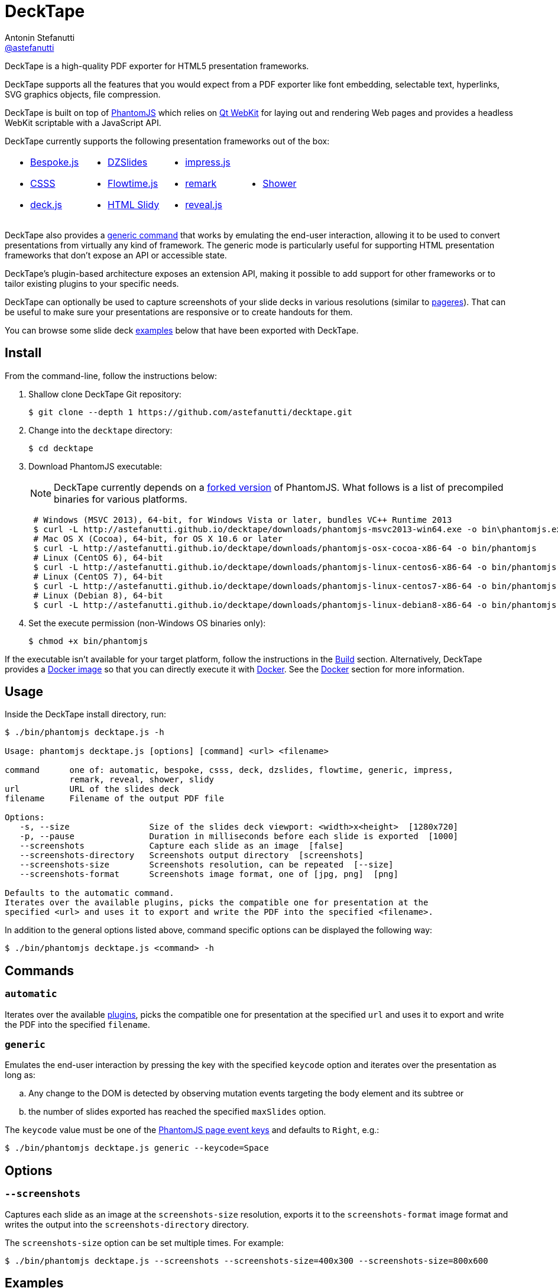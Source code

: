 = DeckTape
Antonin Stefanutti <https://github.com/astefanutti[@astefanutti]>
// Meta
:description: DeckTape is a high-quality PDF exporter for HTML5 presentation frameworks.
// Settings
:idprefix:
:idseparator: -
// Aliases
ifdef::env-github[]
:icon-ban: :no_entry_sign:
:icon-check: :white_check_mark:
:icon-clock: :clock10:
:icon-exclamation: :exclamation:
:icon-exclamation-dim: :grey_exclamation:
:icon-edit: :pencil2:
endif::[]
ifndef::env-github[]
:icons: font
:icon-ban: icon:ban[fw,role=red]
:icon-check: icon:check-square-o[fw,role=green]
:icon-clock: icon:clock-o[fw,role=silver]
:icon-exclamation: icon:exclamation[fw,role=red]
:icon-exclamation-dim: icon:exclamation[fw,role=silver]
:icon-edit: icon:pencil[fw]
endif::[]
// URIs
:uri-bespokejs: http://markdalgleish.com/projects/bespoke.js
:uri-csss: http://leaverou.github.io/csss
:uri-deckjs: http://imakewebthings.com/deck.js
:uri-decktape-clone: https://github.com/astefanutti/decktape.git
:uri-docker: https://www.docker.com
:uri-docker-hub: https://hub.docker.com
:uri-docker-image: https://hub.docker.com/r/astefanutti/decktape
:uri-docker-ref: http://docs.docker.com/engine/reference
:uri-dzslides: http://paulrouget.com/dzslides
:uri-flowtimejs: http://flowtime-js.marcolago.com
:uri-html-slidy: http://www.w3.org/Talks/Tools/Slidy/
:uri-impressjs: http://impress.github.io/impress.js
:uri-pageres: https://github.com/sindresorhus/pageres
:uri-phantomjs: http://phantomjs.org
:uri-phantomjs-download: http://astefanutti.github.io/decktape/downloads
:uri-phantomjs-build: {uri-phantomjs}/build.html
:uri-phantomjs-fork: https://github.com/astefanutti/phantomjs/commits/decktape
:uri-phantomjs-page-event-keys: https://github.com/ariya/phantomjs/blob/cab2635e66d74b7e665c44400b8b20a8f225153a/src/modules/webpage.js#L329
:uri-remark: http://remarkjs.com
:uri-revealjs: http://lab.hakim.se/reveal-js
:uri-shower: http://shwr.me
:uri-qt-webkit: https://wiki.qt.io/Qt_WebKit
:uri-qt-webkit-build: https://wiki.qt.io/Building_Qt_5_from_Git

{description}

DeckTape supports all the features that you would expect from a PDF exporter like font embedding, selectable text, hyperlinks, SVG graphics objects, file compression.

DeckTape is built on top of {uri-phantomjs}[PhantomJS] which relies on {uri-qt-webkit}[Qt WebKit] for laying out and rendering Web pages and provides a headless WebKit scriptable with a JavaScript API.

DeckTape currently supports the following presentation frameworks out of the box:

[cols="4*.<a",width="100%",grid="none"]
|===
|
* {uri-bespokejs}[Bespoke.js]
* {uri-csss}[CSSS]
* {uri-deckjs}[deck.js]
|
* {uri-dzslides}[DZSlides]
* {uri-flowtimejs}[Flowtime.js]
* {uri-html-slidy}[HTML Slidy]
|
* {uri-impressjs}[impress.js]
* {uri-remark}[remark]
* {uri-revealjs}[reveal.js]
|
* {uri-shower}[Shower]
|===

DeckTape also provides a <<generic,generic command>> that works by emulating the end-user interaction, allowing it to be used to convert presentations from virtually any kind of framework.
The generic mode is particularly useful for supporting HTML presentation frameworks that don't expose an API or accessible state.

DeckTape's plugin-based architecture exposes an extension API, making it possible to add support for other frameworks or to tailor existing plugins to your specific needs.

DeckTape can optionally be used to capture screenshots of your slide decks in various resolutions (similar to {uri-pageres}[pageres]).
That can be useful to make sure your presentations are responsive or to create handouts for them.

You can browse some slide deck <<examples,examples>> below that have been exported with DeckTape.

== Install

From the command-line, follow the instructions below:

. Shallow clone DeckTape Git repository:
+
[subs=attributes+]
 $ git clone --depth 1 {uri-decktape-clone}

. Change into the `decktape` directory:

 $ cd decktape

. Download PhantomJS executable:
+
--
NOTE: DeckTape currently depends on a <<phantomjs-fork,forked version>> of PhantomJS.
What follows is a list of precompiled binaries for various platforms.

[source,shell,subs=attributes+]
 # Windows (MSVC 2013), 64-bit, for Windows Vista or later, bundles VC++ Runtime 2013
 $ curl -L {uri-phantomjs-download}/phantomjs-msvc2013-win64.exe -o bin\phantomjs.exe
 # Mac OS X (Cocoa), 64-bit, for OS X 10.6 or later
 $ curl -L {uri-phantomjs-download}/phantomjs-osx-cocoa-x86-64 -o bin/phantomjs
 # Linux (CentOS 6), 64-bit
 $ curl -L {uri-phantomjs-download}/phantomjs-linux-centos6-x86-64 -o bin/phantomjs
 # Linux (CentOS 7), 64-bit
 $ curl -L {uri-phantomjs-download}/phantomjs-linux-centos7-x86-64 -o bin/phantomjs
 # Linux (Debian 8), 64-bit
 $ curl -L {uri-phantomjs-download}/phantomjs-linux-debian8-x86-64 -o bin/phantomjs
--

. Set the execute permission (non-Windows OS binaries only):

 $ chmod +x bin/phantomjs

If the executable isn't available for your target platform, follow the instructions in the <<build>> section.
Alternatively, DeckTape provides a {uri-docker-image}[Docker image] so that you can directly execute it with {uri-docker}[Docker].
See the <<docker>> section for more information.

== Usage

Inside the DeckTape install directory, run:

[source]
----
$ ./bin/phantomjs decktape.js -h

Usage: phantomjs decktape.js [options] [command] <url> <filename>

command      one of: automatic, bespoke, csss, deck, dzslides, flowtime, generic, impress,
             remark, reveal, shower, slidy
url          URL of the slides deck
filename     Filename of the output PDF file

Options:
   -s, --size                Size of the slides deck viewport: <width>x<height>  [1280x720]
   -p, --pause               Duration in milliseconds before each slide is exported  [1000]
   --screenshots             Capture each slide as an image  [false]
   --screenshots-directory   Screenshots output directory  [screenshots]
   --screenshots-size        Screenshots resolution, can be repeated  [--size]
   --screenshots-format      Screenshots image format, one of [jpg, png]  [png]

Defaults to the automatic command.
Iterates over the available plugins, picks the compatible one for presentation at the
specified <url> and uses it to export and write the PDF into the specified <filename>.
----

In addition to the general options listed above, command specific options can be displayed the following way:

 $ ./bin/phantomjs decktape.js <command> -h

== Commands

[#automatic]
=== `automatic`

Iterates over the available link:plugins[], picks the compatible one for presentation at the specified `url` and uses it to export and write the PDF into the specified `filename`.

[#generic]
=== `generic`

Emulates the end-user interaction by pressing the key with the specified `keycode` option and iterates over the presentation as long as:

[loweralpha]
. Any change to the DOM is detected by observing mutation events targeting the body element and its subtree or
. the number of slides exported has reached the specified `maxSlides` option.

The `keycode` value must be one of the {uri-phantomjs-page-event-keys}[PhantomJS page event keys] and defaults to `Right`, e.g.:

 $ ./bin/phantomjs decktape.js generic --keycode=Space

== Options

=== `--screenshots`

Captures each slide as an image at the `screenshots-size` resolution, exports it to the `screenshots-format` image format and writes the output into the `screenshots-directory` directory.

The `screenshots-size` option can be set multiple times.
For example:

 $ ./bin/phantomjs decktape.js --screenshots --screenshots-size=400x300 --screenshots-size=800x600

== Examples

The following slide deck examples have been exported using DeckTape:

[cols="1v,1v,1v"]
|===
|HTML5 Presentation |Framework |Exported PDF

|http://razvancaliman.com/fowd-nyc-2014[Beyond Rectangles in Web Design]
|reveal.js `2.6.2`
|https://astefanutti.github.io/decktape/examples/fowd-nyc-2014.pdf[fowd-nyc-2014.pdf] (14MB)

|http://artificer.jboss.org/slides/general/opensource-getting-involved.html[Getting Involved in Open Source]
|reveal.js `3.0.0`
|https://astefanutti.github.io/decktape/examples/opensource-getting-involved.pdf[opensource-getting-involved.pdf] (0.8MB)

|http://astefanutti.github.io/further-cdi[Going Further with CDI]
|Asciidoctor + DZSlides
|https://astefanutti.github.io/decktape/examples/going-further-with-cdi.pdf[going-further-with-cdi.pdf] (1.8MB)

|http://www.inf.usi.ch/faculty/pautasso/talks/2012/soa-cloud-rest-tcc/rest-tcc.html[Transactions for the REST of us]
|impress.js `0.5.3`
|https://astefanutti.github.io/decktape/examples/soa-cloud-rest-tcc.pdf[soa-cloud-rest-tcc.pdf] (10MB)

|http://imakewebthings.com/deck.js[Deck.js Modern HTML Presentations]
|deck.js `1.1.0`
|https://astefanutti.github.io/decktape/examples/deck-js-presentation.pdf[deck-js-presentation.pdf] (1.1MB)

|http://flowtime-js.marcolago.com[Flowtime.js Presentation Framework]
|Flowtime.js
|https://astefanutti.github.io/decktape/examples/flowtime-js-presentation.pdf[flowtime-js-presentation.pdf] (7.5MB)

|http://remarkjs.com[The Official Remark Slideshow]
|remark `0.11.0`
|https://astefanutti.github.io/decktape/examples/remark-js-slideshow.pdf[remark-js-slideshow.pdf] (0.7MB)

|http://www.w3.org/Talks/Tools/Slidy[HTML Slidy: Slide Shows in HTML and XHTML]
|HTML Slidy
|https://astefanutti.github.io/decktape/examples/html-slidy-presentation.pdf[html-slidy-presentation.pdf] (0.5MB)

|http://leaverou.github.io/csss[CSSS: CSS-based SlideShow System]
|CSSS
|https://astefanutti.github.io/decktape/examples/csss-sample-slideshow.pdf[csss-sample-slideshow.pdf] (13.5MB)

|http://shwr.me/?full[Shower Presentation Engine]
|Shower
|https://astefanutti.github.io/decktape/examples/shower-presentation-engine.pdf[shower-presentation-engine.pdf] (0.4MB)

|http://mikemaccana.github.io/rejectjs2013[Welcome our new ES5 Overloards]
|Bespoke.js
|https://astefanutti.github.io/decktape/examples/new-es5-overloards.pdf[new-es5-overloards.pdf] (0.1MB)
|===

== Docker

DeckTape can be executed within a Docker container from the command-line using the {uri-docker-image}[`astefanutti/decktape`] Docker image available on {uri-docker-hub}[Docker Hub]:

 $ docker run astefanutti/decktape -h

For example:

* To convert an online HTML presentation and have it exported into the working directory under the `slides.pdf` filename:
[source,shell,subs=attributes+]
 $ docker run --rm -v `pwd`:/pwd astefanutti/decktape {uri-revealjs} /pwd/slides.pdf

* Or, to convert an HTML presentation that's stored on the local file system in the `home` directory:
[source,shell]
 $ docker run --rm -v `pwd`:/pwd -v ~:/home astefanutti/decktape /home/slides.html /pwd/slides.pdf

* Or, to convert an HTML presentation that's deployed on the local host:
[source,shell]
 $ docker run --rm --net=host -v `pwd`:/pwd astefanutti/decktape http://localhost:8000 /pwd/slides.pdf

It is recommended to use the following options from the {uri-docker-ref}/run[`docker run`] command:

{uri-docker-ref}/run/#clean-up-rm[`--rm`]:: DeckTape is meant to be run as a short-term foreground process so that it's not necessary to have the container's file system persisted after DeckTape exits,
{uri-docker-ref}/commandline/run/#mount-volume-v-read-only[`-v`]:: to mount a data volume so that DeckTape can directly write to the local file system.

Alternatively, you can use the {uri-docker-ref}/commandline/cp[`docker cp`] command, e.g.:

[source,shell,subs=attributes+]
 # Run docker run without the --rm option
 $ docker run astefanutti/decktape {uri-revealjs} slides.pdf
 # Copy the exported PDF from the latest used container to the local file system
 $ docker cp `docker ps -lq`:decktape/slides.pdf .
 # Finally remove the latest used container
 $ docker rm `docker ps -lq`

Finally, if you want to execute DeckTape using a local clone of the DeckTape repository in order to take your changes into account, you can run:

[source,shell]
 $ docker run --rm -v `pwd`:`pwd` -w `pwd` astefanutti/decktape slides.html slides.pdf

== PhantomJS fork

=== Overview

DeckTape relies on a {uri-phantomjs-fork}[forked version] of PhantomJS, which is maintained as a submodule of this project.
The fork primarily adds a printer API to PhantomJS that allows DeckTape to generate a multi-page PDF document.
By default, PhantomJS can only produce a single-page PDF for each capture.

=== Status

Our goal is to get all the patches from this fork merged into the upstream so the fork is no longer required.

The following table documents the patches we've made to PhantomJS and tracks the status of getting them merged into the upstream project.

|===
|Description |Reference to Patch |Merge Status

|Printer module API
|https://github.com/astefanutti/phantomjs/commit/d8bc4b071f7fa776f9a38f1cdb1e921c64f48a8c[astefanutti/phantomjs@d8bc4b0]
|{icon-exclamation} todo

|Add support for capturing viewport when rendering images (required to capture snapshots properly)
|https://github.com/ariya/phantomjs/pull/13422[ariya/phantomjs#13422]
|{icon-clock} review

|Enable outline annotations to be rendered outside printing context (required for clickable hyperlinks with the printer module)
|https://github.com/astefanutti/qtwebkit/commit/b83bf9342b819dff7721092675f25bc5eb3fa1dc[astefanutti/qtwebkit@b83bf93]
|{icon-exclamation-dim} todo

|PDF font embedding fails on Mac 64-bit due to unimplemented methods in `QCoreTextFontEngine`
|https://github.com/ariya/phantomjs/pull/13243[ariya/phantomjs#13243]
|{icon-check} merged

|Render anchors as clickable links in PDF documents
|https://github.com/Vitallium/qtwebkit/commit/ef91a2535b50d7e7dc2c3b0b9795d5a2c4e616dd[Vitallium/qtwebkit@ef91a25]
|{icon-check} merged

|Add support for drawing a hyperlink in `QPdfEngine`
|https://github.com/Vitallium/qtbase/commit/d50c481c90669336debef397c97ca830417bc593[Vitallium/qtbase@d50c481]
|{icon-check} merged

|PhantomJS default configuration file support (optional)
|https://github.com/ariya/phantomjs/issues/13300[ariya/phantomjs#13300]
|{icon-ban} declined
|===

=== Build

To build the {uri-phantomjs-fork}[forked version] of PhantomJS for DeckTape, you have to execute the following commands from the DeckTape install directory:

. Initialize and check out the `phantomjs` submodule:

 $ git submodule update --init --recursive

. Change into the `phantomjs` directory:

 $ cd phantomjs

. Launch the build script:

 $ ./build.py

More information can be found in {uri-phantomjs-build}[Compiling PhantomJS from source] and in {uri-qt-webkit-build}[Building Qt 5 from Git].

== Plugin API

{icon-edit}
